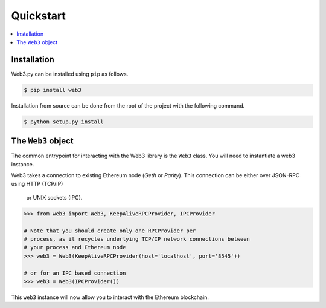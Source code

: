 Quickstart
==========

.. contents:: :local:


Installation
------------

Web3.py can be installed using ``pip`` as follows.

.. code-block:: shell

   $ pip install web3

Installation from source can be done from the root of the project with the
following command.

.. code-block:: shell

   $ python setup.py install


The ``Web3`` object
-------------------

The common entrypoint for interacting with the Web3 library is the ``Web3``
class.  You will need to instantiate a web3 instance.

Web3 takes a connection to existing Ethereum node (*Geth* or *Parity*).
This connection can be either over JSON-RPC using HTTP (TCP/IP)
 or UNIX sockets (IPC).

.. code-block:: python

    >>> from web3 import Web3, KeepAliveRPCProvider, IPCProvider

    # Note that you should create only one RPCProvider per
    # process, as it recycles underlying TCP/IP network connections between
    # your process and Ethereum node
    >>> web3 = Web3(KeepAliveRPCProvider(host='localhost', port='8545'))

    # or for an IPC based connection
    >>> web3 = Web3(IPCProvider())

This ``web3`` instance will now allow you to interact with the Ethereum
blockchain.
